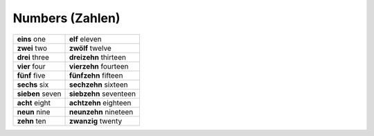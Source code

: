 ================
Numbers (Zahlen)
================

+------------+--------------+
| **eins**   | **elf**      |
| one        | eleven       |
+------------+--------------+
| **zwei**   | **zwölf**    |
| two        | twelve       |
+------------+--------------+
| **drei**   | **dreizehn** |
| three      | thirteen     |
+------------+--------------+
| **vier**   | **vierzehn** |
| four       | fourteen     |
+------------+--------------+
| **fünf**   | **fünfzehn** |
| five       | fifteen      |
+------------+--------------+
| **sechs**  | **sechzehn** |
| six        | sixteen      |
+------------+--------------+
| **sieben** | **siebzehn** |
| seven      | seventeen    |
+------------+--------------+
| **acht**   | **achtzehn** |
| eight      | eighteen     |
+------------+--------------+
| **neun**   | **neunzehn** |
| nine       | nineteen     |
+------------+--------------+
| **zehn**   | **zwanzig**  |
| ten        | twenty       |
+------------+--------------+
